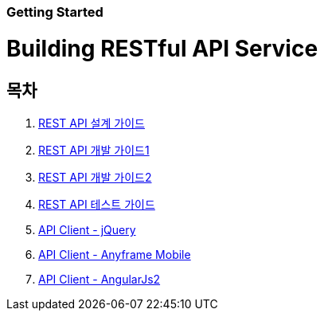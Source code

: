 Getting Started
~~~~~~~~~~~~~~

Building RESTful API Service
===========================

== 목차
. link:doc/restful_api_design.adoc[REST API 설계 가이드]
. link:doc/building_restful_api_service1.adoc[REST API 개발 가이드1]
. link:doc/building_restful_api_service2.adoc[REST API 개발 가이드2]
. link:doc/test_restful_api_service.adoc[REST API 테스트 가이드]
. link:doc/consuming_a_restful_api_with_jquery.adoc[API Client - jQuery]
. link:doc/consuming_a_restful_api_with_afm.adoc[API Client - Anyframe Mobile]
. link:doc/consuming_a_restful_api_with_angularjs2.adoc[API Client - AngularJs2]
